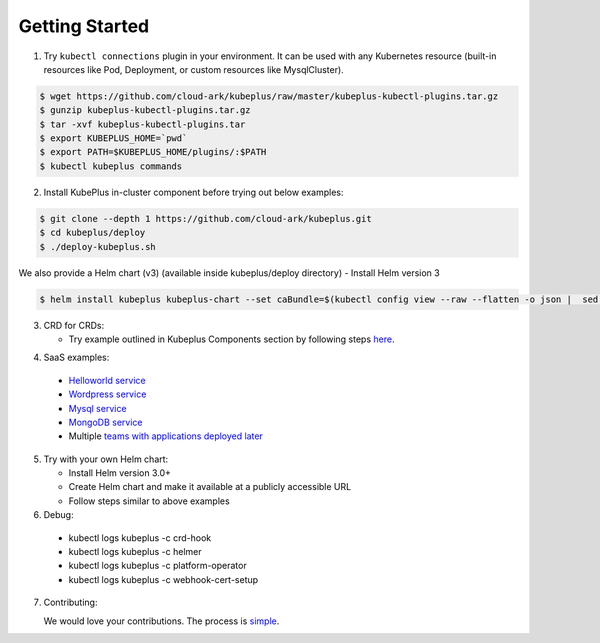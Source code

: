 ========================
Getting Started
========================

1. Try ``kubectl connections`` plugin in your environment. It can be used with any Kubernetes resource (built-in resources like Pod, Deployment, or custom resources like MysqlCluster).

.. code-block:: bash

	$ wget https://github.com/cloud-ark/kubeplus/raw/master/kubeplus-kubectl-plugins.tar.gz
   	$ gunzip kubeplus-kubectl-plugins.tar.gz
   	$ tar -xvf kubeplus-kubectl-plugins.tar
   	$ export KUBEPLUS_HOME=`pwd`
   	$ export PATH=$KUBEPLUS_HOME/plugins/:$PATH
   	$ kubectl kubeplus commands

2. Install KubePlus in-cluster component before trying out below examples:

.. code-block:: bash

	$ git clone --depth 1 https://github.com/cloud-ark/kubeplus.git
	$ cd kubeplus/deploy
	$ ./deploy-kubeplus.sh

We also provide a Helm chart (v3) (available inside kubeplus/deploy directory)
- Install Helm version 3

.. code-block:: bash

  $ helm install kubeplus kubeplus-chart --set caBundle=$(kubectl config view --raw --flatten -o json |  sed 's/certificate-authority-data/certificateauthdata/'g | jq -r '.clusters[] | select(.name == "'$(kubectl config current-context)'") | .cluster.certificateauthdata')


3. CRD for CRDs:

   - Try example outlined in Kubeplus Components section by following steps `here`_.

.. _here: https://github.com/cloud-ark/kubeplus/blob/master/examples/resource-composition/steps.txt

4. SaaS examples:
  - `Helloworld service`_
  - `Wordpress service`_
  - `Mysql service`_
  - `MongoDB service`_
  - Multiple `teams with applications deployed later`_

.. _Helloworld service: https://github.com/cloud-ark/kubeplus/blob/master//examples/multitenancy/hello-world/steps.txt

.. _Wordpress service: https://github.com/cloud-ark/kubeplus/blob/master//examples/multitenancy/wordpress-mysqlcluster-stack/steps.txt

.. _Mysql service: https://github.com/cloud-ark/kubeplus/blob/master/examples/multitenancy/stacks/steps.txt

.. _MongoDB service: https://github.com/cloud-ark/kubeplus/blob/master/examples/multitenancy/mongodb-as-a-service/steps.md

.. _teams with applications deployed later: https://github.com/cloud-ark/kubeplus/blob/master/examples/multitenancy/team/steps.txt

5. Try with your own Helm chart:
   
   - Install Helm version 3.0+
   - Create Helm chart and make it available at a publicly accessible URL
   - Follow steps similar to above examples

6. Debug:

  - kubectl logs kubeplus -c crd-hook
  - kubectl logs kubeplus -c helmer
  - kubectl logs kubeplus -c platform-operator
  - kubectl logs kubeplus -c webhook-cert-setup


7. Contributing:
   
   We would love your contributions. The process is simple_.

.. _simple: https://github.com/cloud-ark/kubeplus/blob/master/Contributing.md